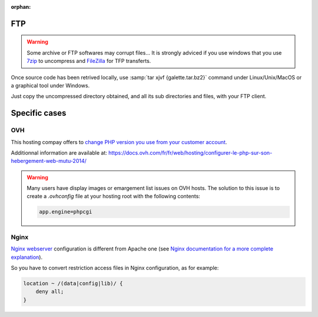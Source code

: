 :orphan:

FTP
===

.. warning::

   Some archive or FTP softwares may corrupt files... It is strongly adviced if you use windows that you use `7zip <https://www.7-zip.fr>`_ to uncompress and `FileZilla <https://filezilla-project.org/>`_ for TFP transferts.

Once source code has been retrived locally, use :samp:`tar xjvf {galette.tar.bz2}` command under Linux/Unix/MacOS or a graphical tool under Windows.

Just copy the uncompressed directory obtained, and all its sub directories and files, with your FTP client.

.. image:: ../_styles/static/images/installation/filezilla.jpg
   :scale: 50 %
   :align: center

Specific cases
==============

OVH
---

This hosting compay offers to `change PHP version you use from your customer account <https://docs.ovh.com/fr/hosting/configurer-le-php-sur-son-hebergement-web-mutu-2014/>`_.

Additionnal information are available at: https://docs.ovh.com/fr/fr/web/hosting/configurer-le-php-sur-son-hebergement-web-mutu-2014/

.. warning::

   Many users have display images or emargement list issues on OVH hosts. The solution to this issue is to create a `.ovhconfig` file at your hosting root with the following contents:

   .. code-block:: shell

      app.engine=phpcgi

Nginx
-----

`Nginx webserver <https://nginx.com>`_ configuration is different from Apache one (see `Nginx documentation for a more complete explanation <https://www.nginx.com/resources/wiki/start/topics/examples/likeapache-htaccess/>`_).

So you have to convert restriction access files in Nginx configuration, as for example:

.. code-block:: nginx

   location ~ /(data|config|lib)/ {
       deny all;
   }
